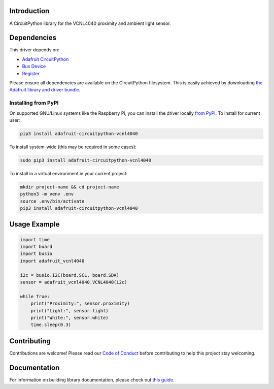 Introduction
============

.. image:: https://readthedocs.org/projects/adafruit-circuitpython-vcnl4040/badge/?version=latest
    :target: https://circuitpython.readthedocs.io/projects/vcnl4040/en/latest/
    :alt: Documentation Status

.. image:: https://img.shields.io/discord/327254708534116352.svg
    :target: https://adafru.it/discord
    :alt: Discord

.. image:: https://github.com/adafruit/Adafruit_CircuitPython_VCNL4040/workflows/Build%20CI/badge.svg
    :target: https://github.com/adafruit/Adafruit_CircuitPython_VCNL4040/actions/
    :alt: Build Status

A CircuitPython library for the VCNL4040 proximity and ambient light sensor.


Dependencies
=============
This driver depends on:

* `Adafruit CircuitPython <https://github.com/adafruit/circuitpython>`_
* `Bus Device <https://github.com/adafruit/Adafruit_CircuitPython_BusDevice>`_
* `Register <https://github.com/adafruit/Adafruit_CircuitPython_Register>`_

Please ensure all dependencies are available on the CircuitPython filesystem.
This is easily achieved by downloading
`the Adafruit library and driver bundle <https://github.com/adafruit/Adafruit_CircuitPython_Bundle>`_.

Installing from PyPI
--------------------

On supported GNU/Linux systems like the Raspberry Pi, you can install the driver locally `from
PyPI <https://pypi.org/project/adafruit-circuitpython-vcnl4040/>`_. To install for current user:

.. code-block:: shell

    pip3 install adafruit-circuitpython-vcnl4040

To install system-wide (this may be required in some cases):

.. code-block:: shell

    sudo pip3 install adafruit-circuitpython-vcnl4040

To install in a virtual environment in your current project:

.. code-block:: shell

    mkdir project-name && cd project-name
    python3 -m venv .env
    source .env/bin/activate
    pip3 install adafruit-circuitpython-vcnl4040

Usage Example
=============

.. code-block:: python

    import time
    import board
    import busio
    import adafruit_vcnl4040

    i2c = busio.I2C(board.SCL, board.SDA)
    sensor = adafruit_vcnl4040.VCNL4040(i2c)

    while True:
        print("Proximity:", sensor.proximity)
        print("Light:", sensor.light)
        print("White:", sensor.white)
        time.sleep(0.3)


Contributing
============

Contributions are welcome! Please read our `Code of Conduct
<https://github.com/adafruit/Adafruit_CircuitPython_VCNL4040/blob/master/CODE_OF_CONDUCT.md>`_
before contributing to help this project stay welcoming.

Documentation
=============

For information on building library documentation, please check out `this guide <https://learn.adafruit.com/creating-and-sharing-a-circuitpython-library/sharing-our-docs-on-readthedocs#sphinx-5-1>`_.
